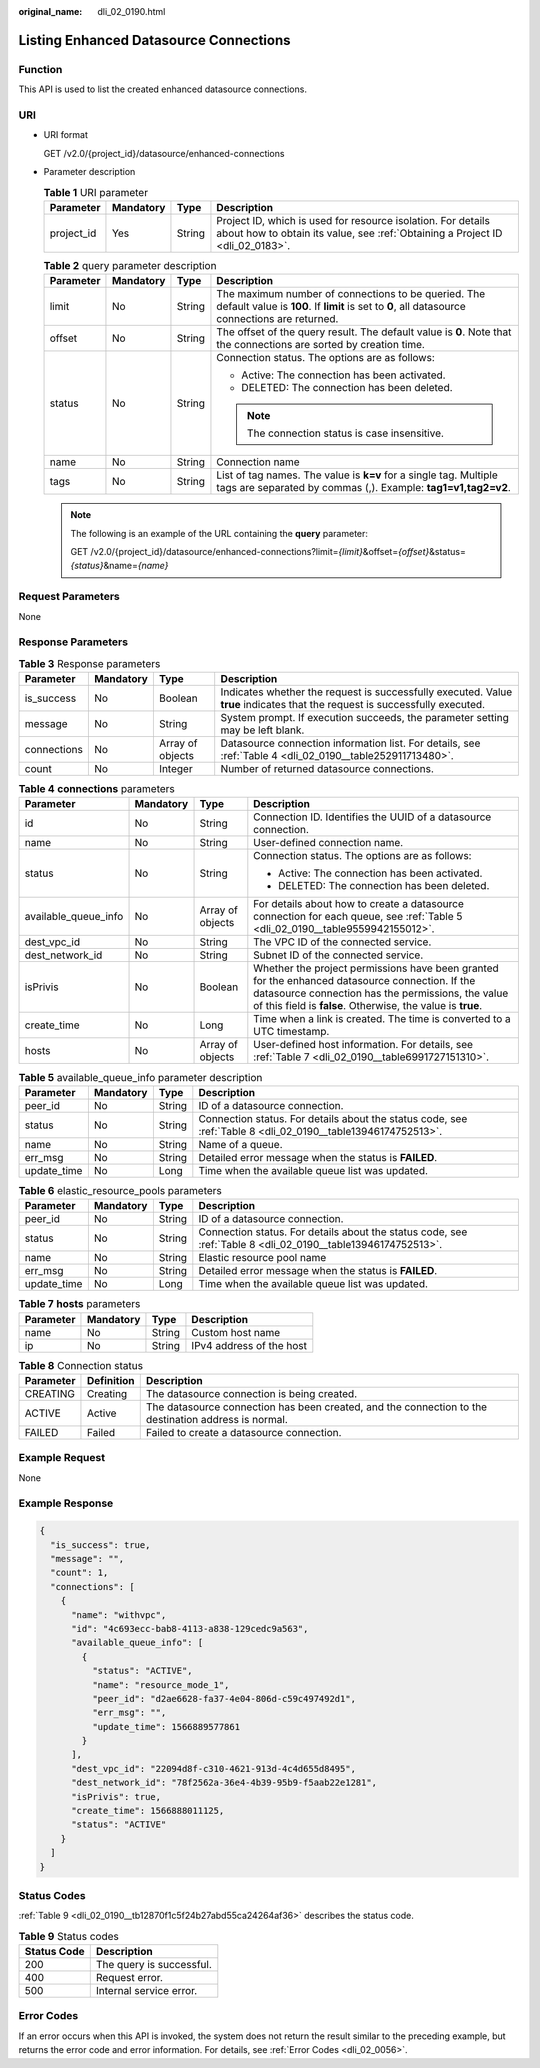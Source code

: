 :original_name: dli_02_0190.html

.. _dli_02_0190:

Listing Enhanced Datasource Connections
=======================================

Function
--------

This API is used to list the created enhanced datasource connections.

URI
---

-  URI format

   GET /v2.0/{project_id}/datasource/enhanced-connections

-  Parameter description

   .. table:: **Table 1** URI parameter

      +------------+-----------+--------+-----------------------------------------------------------------------------------------------------------------------------------------------+
      | Parameter  | Mandatory | Type   | Description                                                                                                                                   |
      +============+===========+========+===============================================================================================================================================+
      | project_id | Yes       | String | Project ID, which is used for resource isolation. For details about how to obtain its value, see :ref:`Obtaining a Project ID <dli_02_0183>`. |
      +------------+-----------+--------+-----------------------------------------------------------------------------------------------------------------------------------------------+

   .. table:: **Table 2** query parameter description

      +-----------------+-----------------+-----------------+-------------------------------------------------------------------------------------------------------------------------------------------------------+
      | Parameter       | Mandatory       | Type            | Description                                                                                                                                           |
      +=================+=================+=================+=======================================================================================================================================================+
      | limit           | No              | String          | The maximum number of connections to be queried. The default value is **100**. If **limit** is set to **0**, all datasource connections are returned. |
      +-----------------+-----------------+-----------------+-------------------------------------------------------------------------------------------------------------------------------------------------------+
      | offset          | No              | String          | The offset of the query result. The default value is **0**. Note that the connections are sorted by creation time.                                    |
      +-----------------+-----------------+-----------------+-------------------------------------------------------------------------------------------------------------------------------------------------------+
      | status          | No              | String          | Connection status. The options are as follows:                                                                                                        |
      |                 |                 |                 |                                                                                                                                                       |
      |                 |                 |                 | -  Active: The connection has been activated.                                                                                                         |
      |                 |                 |                 | -  DELETED: The connection has been deleted.                                                                                                          |
      |                 |                 |                 |                                                                                                                                                       |
      |                 |                 |                 | .. note::                                                                                                                                             |
      |                 |                 |                 |                                                                                                                                                       |
      |                 |                 |                 |    The connection status is case insensitive.                                                                                                         |
      +-----------------+-----------------+-----------------+-------------------------------------------------------------------------------------------------------------------------------------------------------+
      | name            | No              | String          | Connection name                                                                                                                                       |
      +-----------------+-----------------+-----------------+-------------------------------------------------------------------------------------------------------------------------------------------------------+
      | tags            | No              | String          | List of tag names. The value is **k=v** for a single tag. Multiple tags are separated by commas (,). Example: **tag1=v1,tag2=v2**.                    |
      +-----------------+-----------------+-----------------+-------------------------------------------------------------------------------------------------------------------------------------------------------+

   .. note::

      The following is an example of the URL containing the **query** parameter:

      GET /v2.0/{project_id}/datasource/enhanced-connections?limit=\ *{limit}*\ &offset=\ *{offset}*\ &status=\ *{status}*\ &name=\ *{name}*

Request Parameters
------------------

None

Response Parameters
-------------------

.. table:: **Table 3** Response parameters

   +-------------+-----------+------------------+-----------------------------------------------------------------------------------------------------------------------------+
   | Parameter   | Mandatory | Type             | Description                                                                                                                 |
   +=============+===========+==================+=============================================================================================================================+
   | is_success  | No        | Boolean          | Indicates whether the request is successfully executed. Value **true** indicates that the request is successfully executed. |
   +-------------+-----------+------------------+-----------------------------------------------------------------------------------------------------------------------------+
   | message     | No        | String           | System prompt. If execution succeeds, the parameter setting may be left blank.                                              |
   +-------------+-----------+------------------+-----------------------------------------------------------------------------------------------------------------------------+
   | connections | No        | Array of objects | Datasource connection information list. For details, see :ref:`Table 4 <dli_02_0190__table252911713480>`.                   |
   +-------------+-----------+------------------+-----------------------------------------------------------------------------------------------------------------------------+
   | count       | No        | Integer          | Number of returned datasource connections.                                                                                  |
   +-------------+-----------+------------------+-----------------------------------------------------------------------------------------------------------------------------+

.. _dli_02_0190__table252911713480:

.. table:: **Table 4** **connections** parameters

   +----------------------+-----------------+------------------+---------------------------------------------------------------------------------------------------------------------------------------------------------------------------------------------------------------------+
   | Parameter            | Mandatory       | Type             | Description                                                                                                                                                                                                         |
   +======================+=================+==================+=====================================================================================================================================================================================================================+
   | id                   | No              | String           | Connection ID. Identifies the UUID of a datasource connection.                                                                                                                                                      |
   +----------------------+-----------------+------------------+---------------------------------------------------------------------------------------------------------------------------------------------------------------------------------------------------------------------+
   | name                 | No              | String           | User-defined connection name.                                                                                                                                                                                       |
   +----------------------+-----------------+------------------+---------------------------------------------------------------------------------------------------------------------------------------------------------------------------------------------------------------------+
   | status               | No              | String           | Connection status. The options are as follows:                                                                                                                                                                      |
   |                      |                 |                  |                                                                                                                                                                                                                     |
   |                      |                 |                  | -  Active: The connection has been activated.                                                                                                                                                                       |
   |                      |                 |                  | -  DELETED: The connection has been deleted.                                                                                                                                                                        |
   +----------------------+-----------------+------------------+---------------------------------------------------------------------------------------------------------------------------------------------------------------------------------------------------------------------+
   | available_queue_info | No              | Array of objects | For details about how to create a datasource connection for each queue, see :ref:`Table 5 <dli_02_0190__table9559942155012>`.                                                                                       |
   +----------------------+-----------------+------------------+---------------------------------------------------------------------------------------------------------------------------------------------------------------------------------------------------------------------+
   | dest_vpc_id          | No              | String           | The VPC ID of the connected service.                                                                                                                                                                                |
   +----------------------+-----------------+------------------+---------------------------------------------------------------------------------------------------------------------------------------------------------------------------------------------------------------------+
   | dest_network_id      | No              | String           | Subnet ID of the connected service.                                                                                                                                                                                 |
   +----------------------+-----------------+------------------+---------------------------------------------------------------------------------------------------------------------------------------------------------------------------------------------------------------------+
   | isPrivis             | No              | Boolean          | Whether the project permissions have been granted for the enhanced datasource connection. If the datasource connection has the permissions, the value of this field is **false**. Otherwise, the value is **true**. |
   +----------------------+-----------------+------------------+---------------------------------------------------------------------------------------------------------------------------------------------------------------------------------------------------------------------+
   | create_time          | No              | Long             | Time when a link is created. The time is converted to a UTC timestamp.                                                                                                                                              |
   +----------------------+-----------------+------------------+---------------------------------------------------------------------------------------------------------------------------------------------------------------------------------------------------------------------+
   | hosts                | No              | Array of objects | User-defined host information. For details, see :ref:`Table 7 <dli_02_0190__table6991727151310>`.                                                                                                                   |
   +----------------------+-----------------+------------------+---------------------------------------------------------------------------------------------------------------------------------------------------------------------------------------------------------------------+

.. _dli_02_0190__table9559942155012:

.. table:: **Table 5** available_queue_info parameter description

   +-------------+-----------+--------+--------------------------------------------------------------------------------------------------------------+
   | Parameter   | Mandatory | Type   | Description                                                                                                  |
   +=============+===========+========+==============================================================================================================+
   | peer_id     | No        | String | ID of a datasource connection.                                                                               |
   +-------------+-----------+--------+--------------------------------------------------------------------------------------------------------------+
   | status      | No        | String | Connection status. For details about the status code, see :ref:`Table 8 <dli_02_0190__table13946174752513>`. |
   +-------------+-----------+--------+--------------------------------------------------------------------------------------------------------------+
   | name        | No        | String | Name of a queue.                                                                                             |
   +-------------+-----------+--------+--------------------------------------------------------------------------------------------------------------+
   | err_msg     | No        | String | Detailed error message when the status is **FAILED**.                                                        |
   +-------------+-----------+--------+--------------------------------------------------------------------------------------------------------------+
   | update_time | No        | Long   | Time when the available queue list was updated.                                                              |
   +-------------+-----------+--------+--------------------------------------------------------------------------------------------------------------+

.. table:: **Table 6** elastic_resource_pools parameters

   +-------------+-----------+--------+--------------------------------------------------------------------------------------------------------------+
   | Parameter   | Mandatory | Type   | Description                                                                                                  |
   +=============+===========+========+==============================================================================================================+
   | peer_id     | No        | String | ID of a datasource connection.                                                                               |
   +-------------+-----------+--------+--------------------------------------------------------------------------------------------------------------+
   | status      | No        | String | Connection status. For details about the status code, see :ref:`Table 8 <dli_02_0190__table13946174752513>`. |
   +-------------+-----------+--------+--------------------------------------------------------------------------------------------------------------+
   | name        | No        | String | Elastic resource pool name                                                                                   |
   +-------------+-----------+--------+--------------------------------------------------------------------------------------------------------------+
   | err_msg     | No        | String | Detailed error message when the status is **FAILED**.                                                        |
   +-------------+-----------+--------+--------------------------------------------------------------------------------------------------------------+
   | update_time | No        | Long   | Time when the available queue list was updated.                                                              |
   +-------------+-----------+--------+--------------------------------------------------------------------------------------------------------------+

.. _dli_02_0190__table6991727151310:

.. table:: **Table 7** **hosts** parameters

   ========= ========= ====== ========================
   Parameter Mandatory Type   Description
   ========= ========= ====== ========================
   name      No        String Custom host name
   ip        No        String IPv4 address of the host
   ========= ========= ====== ========================

.. _dli_02_0190__table13946174752513:

.. table:: **Table 8** Connection status

   +-----------+------------+------------------------------------------------------------------------------------------------------+
   | Parameter | Definition | Description                                                                                          |
   +===========+============+======================================================================================================+
   | CREATING  | Creating   | The datasource connection is being created.                                                          |
   +-----------+------------+------------------------------------------------------------------------------------------------------+
   | ACTIVE    | Active     | The datasource connection has been created, and the connection to the destination address is normal. |
   +-----------+------------+------------------------------------------------------------------------------------------------------+
   | FAILED    | Failed     | Failed to create a datasource connection.                                                            |
   +-----------+------------+------------------------------------------------------------------------------------------------------+

Example Request
---------------

None

Example Response
----------------

.. code-block::

   {
     "is_success": true,
     "message": "",
     "count": 1,
     "connections": [
       {
         "name": "withvpc",
         "id": "4c693ecc-bab8-4113-a838-129cedc9a563",
         "available_queue_info": [
           {
             "status": "ACTIVE",
             "name": "resource_mode_1",
             "peer_id": "d2ae6628-fa37-4e04-806d-c59c497492d1",
             "err_msg": "",
             "update_time": 1566889577861
           }
         ],
         "dest_vpc_id": "22094d8f-c310-4621-913d-4c4d655d8495",
         "dest_network_id": "78f2562a-36e4-4b39-95b9-f5aab22e1281",
         "isPrivis": true,
         "create_time": 1566888011125,
         "status": "ACTIVE"
       }
     ]
   }

Status Codes
------------

:ref:`Table 9 <dli_02_0190__tb12870f1c5f24b27abd55ca24264af36>` describes the status code.

.. _dli_02_0190__tb12870f1c5f24b27abd55ca24264af36:

.. table:: **Table 9** Status codes

   =========== ========================
   Status Code Description
   =========== ========================
   200         The query is successful.
   400         Request error.
   500         Internal service error.
   =========== ========================

Error Codes
-----------

If an error occurs when this API is invoked, the system does not return the result similar to the preceding example, but returns the error code and error information. For details, see :ref:`Error Codes <dli_02_0056>`.
